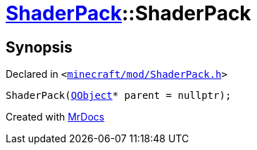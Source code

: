 [#ShaderPack-2constructor-0a]
= xref:ShaderPack.adoc[ShaderPack]::ShaderPack
:relfileprefix: ../
:mrdocs:


== Synopsis

Declared in `&lt;https://github.com/PrismLauncher/PrismLauncher/blob/develop/launcher/minecraft/mod/ShaderPack.h#L50[minecraft&sol;mod&sol;ShaderPack&period;h]&gt;`

[source,cpp,subs="verbatim,replacements,macros,-callouts"]
----
ShaderPack(xref:QObject.adoc[QObject]* parent = nullptr);
----



[.small]#Created with https://www.mrdocs.com[MrDocs]#
